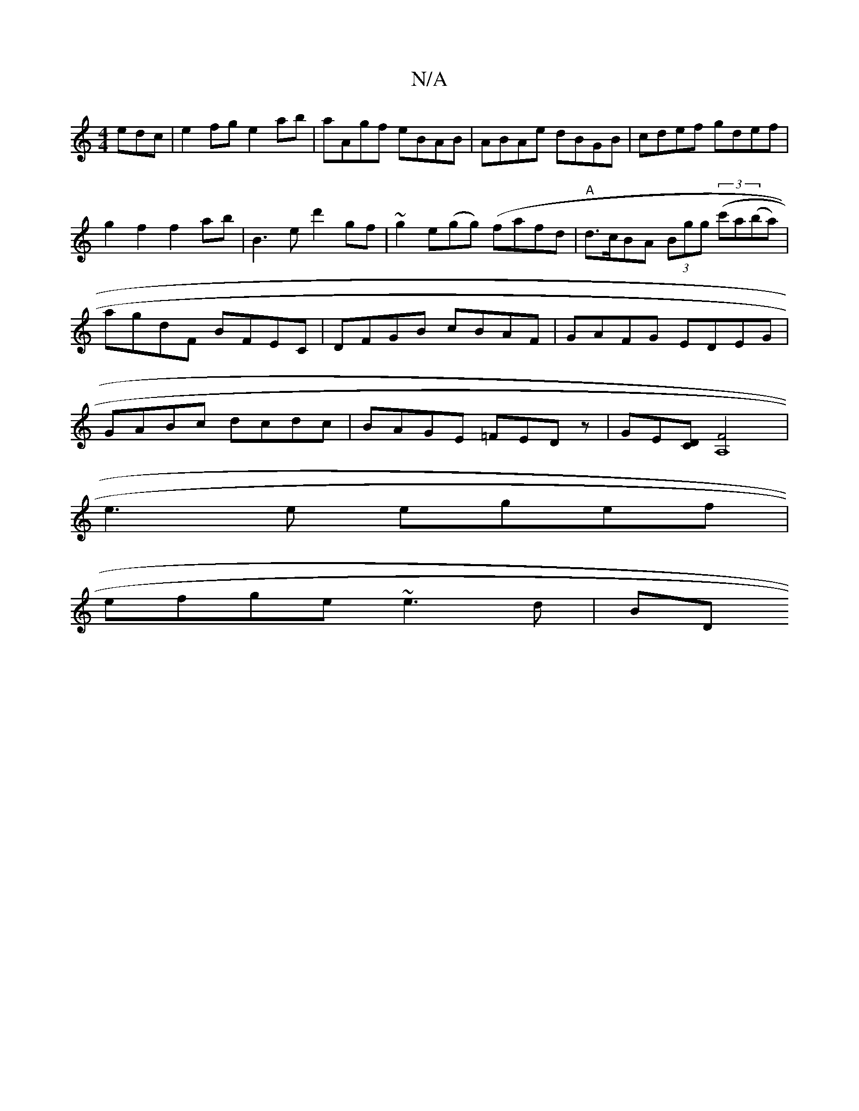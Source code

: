 X:1
T:N/A
M:4/4
R:N/A
K:Cmajor
edc | e2fg e2ab|aAgf eBAB|ABAe dBGB|cdef gdef|g2f2f2ab|b,3 e d'2gf|~g2e(gg) (fafd|"A"d>cBA (3Bgg (3(c'a(ba)| agdF BFEC|DFGB cBAF|GAFG EDEG|GABc dcdc|BAGE =FEDz|GE[CD] [A,4F2]2|
e3 e egef|
efge ~e3d|BD